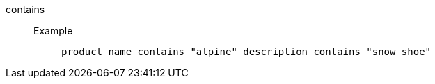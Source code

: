[#contains]
contains::
Example;;
+
----
product name contains "alpine" description contains "snow shoe"
----
//+
//When your search includes multiple `contains` operators for the same attribute, ThoughtSpot combines the clauses with `AND` by default. For example, `country name contains 'a' country name contains 'b'` returns results such as `Azerbaijan` and `Bahrain`, but *_not_* `North America` or `Canada`. You have the option to change the way ThoughtSpot combines the clauses to `OR` instead. Then, `country name contains 'a' country name contains 'b'` returns results such as `Azerbaijan`, `Bahrain`, `North America`, and `Canada`. To enable `OR` instead of `AND` for multiple `contains` clauses, contact {support-url}. Note that making this change may affect backward compatibility for objects built with multiple `contains` clauses.
